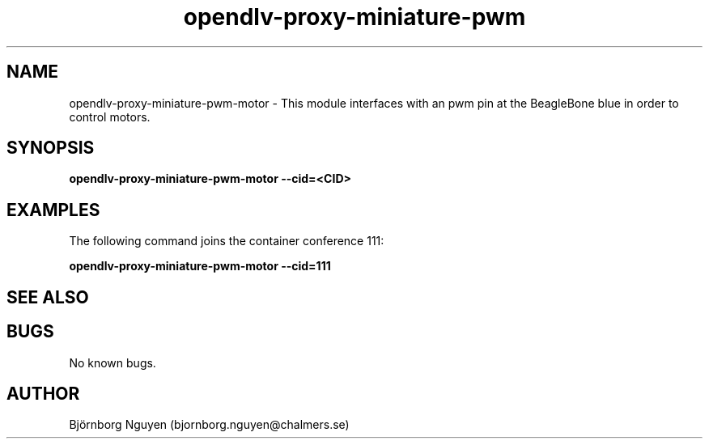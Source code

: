 .\" Manpage for opendlv-proxy-miniature-pwm-motor
.\" Author: Björnborg Nguyen <bjornborg.nguyen@chalmers.se>.

.TH opendlv-proxy-miniature-pwm 1 "02 May 2017" "0.0.1" "opendlv-proxy-miniature-pwm-motor man page"

.SH NAME
opendlv-proxy-miniature-pwm-motor \- This module interfaces with an pwm pin at the BeagleBone blue in order to control motors.


.SH SYNOPSIS
.B opendlv-proxy-miniature-pwm-motor --cid=<CID>


.SH EXAMPLES
The following command joins the container conference 111:

.B opendlv-proxy-miniature-pwm-motor --cid=111



.SH SEE ALSO



.SH BUGS
No known bugs.



.SH AUTHOR
Björnborg Nguyen (bjornborg.nguyen@chalmers.se)
